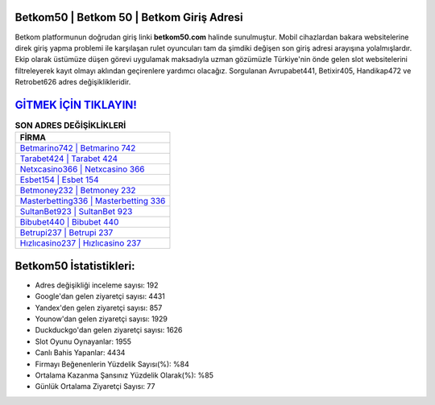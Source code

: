 ﻿Betkom50 | Betkom 50 | Betkom Giriş Adresi
===================================

.. image:: images/betkom-giris.jpg
   :width: 600
   
Betkom platformunun doğrudan giriş linki **betkom50.com** halinde sunulmuştur. Mobil cihazlardan bakara websitelerine direk giriş yapma problemi ile karşılaşan rulet oyuncuları tam da şimdiki değişen son giriş adresi arayışına yolalmışlardır. Ekip olarak üstümüze düşen görevi uygulamak maksadıyla uzman gözümüzle Türkiye'nin önde gelen  slot websitelerini filtreleyerek kayıt olmayı aklından geçirenlere yardımcı olacağız. Sorgulanan Avrupabet441, Betixir405, Handikap472 ve Retrobet626 adres değişiklikleridir.

`GİTMEK İÇİN TIKLAYIN! <https://uclck.me/gonow>`_
==============

.. list-table:: **SON ADRES DEĞİŞİKLİKLERİ**
   :widths: 100
   :header-rows: 1

   * - FİRMA
   * - `Betmarino742 | Betmarino 742 <betmarino742-betmarino-742-betmarino-giris-adresi.html>`_
   * - `Tarabet424 | Tarabet 424 <tarabet424-tarabet-424-tarabet-giris-adresi.html>`_
   * - `Netxcasino366 | Netxcasino 366 <netxcasino366-netxcasino-366-netxcasino-giris-adresi.html>`_	 
   * - `Esbet154 | Esbet 154 <esbet154-esbet-154-esbet-giris-adresi.html>`_	 
   * - `Betmoney232 | Betmoney 232 <betmoney232-betmoney-232-betmoney-giris-adresi.html>`_ 
   * - `Masterbetting336 | Masterbetting 336 <masterbetting336-masterbetting-336-masterbetting-giris-adresi.html>`_
   * - `SultanBet923 | SultanBet 923 <sultanbet923-sultanbet-923-sultanbet-giris-adresi.html>`_	 
   * - `Bibubet440 | Bibubet 440 <bibubet440-bibubet-440-bibubet-giris-adresi.html>`_
   * - `Betrupi237 | Betrupi 237 <betrupi237-betrupi-237-betrupi-giris-adresi.html>`_
   * - `Hızlıcasino237 | Hızlıcasino 237 <hizlicasino237-hizlicasino-237-hizlicasino-giris-adresi.html>`_
	 
Betkom50 İstatistikleri:
===================================	 
* Adres değişikliği inceleme sayısı: 192
* Google'dan gelen ziyaretçi sayısı: 4431
* Yandex'den gelen ziyaretçi sayısı: 857
* Younow'dan gelen ziyaretçi sayısı: 1929
* Duckduckgo'dan gelen ziyaretçi sayısı: 1626
* Slot Oyunu Oynayanlar: 1955
* Canlı Bahis Yapanlar: 4434
* Firmayı Beğenenlerin Yüzdelik Sayısı(%): %84
* Ortalama Kazanma Şansınız Yüzdelik Olarak(%): %85
* Günlük Ortalama Ziyaretçi Sayısı: 77
